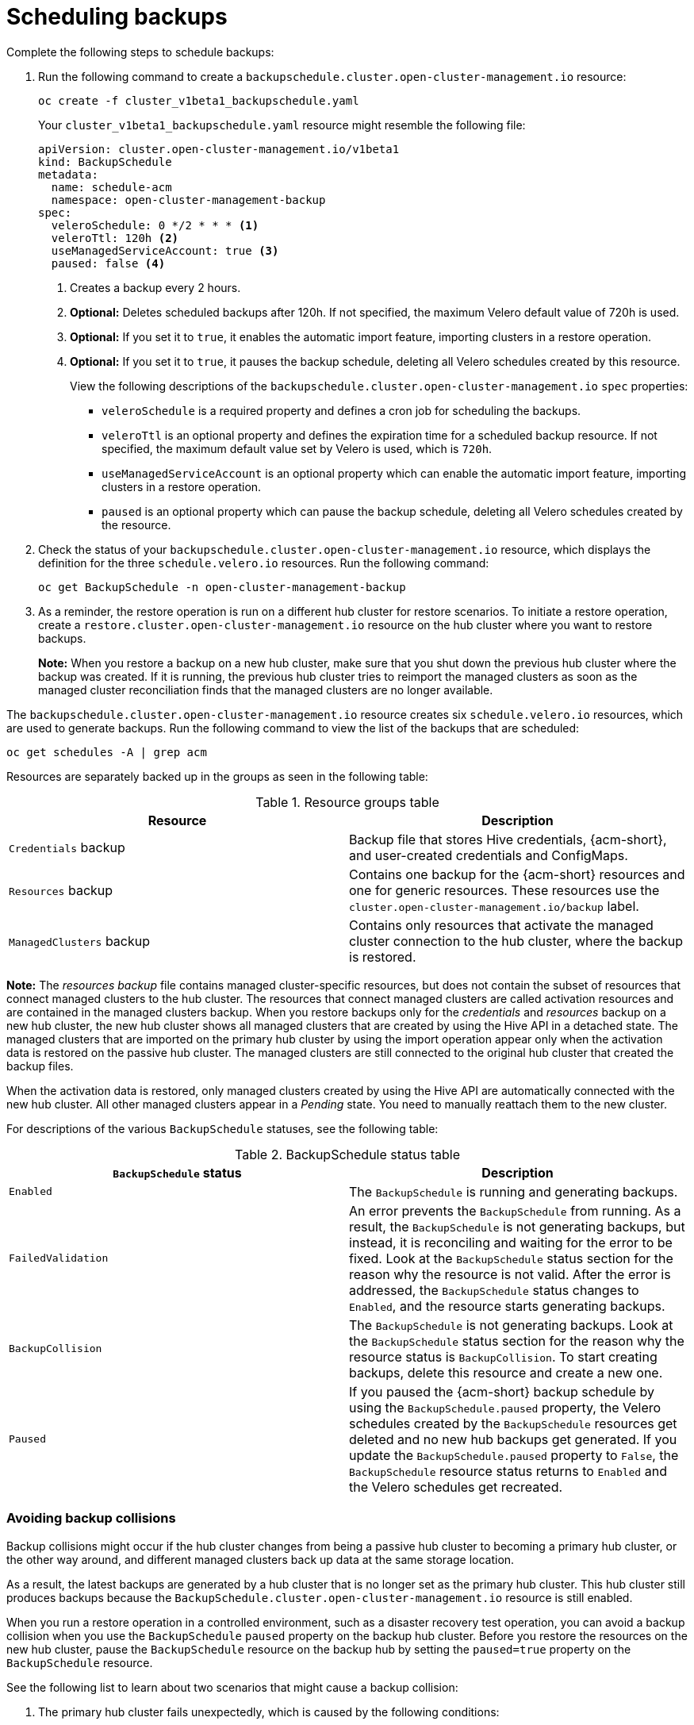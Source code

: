 [#using-backup-restore]
= Scheduling backups

Complete the following steps to schedule backups:

. Run the following command to create a `backupschedule.cluster.open-cluster-management.io` resource:
+
----
oc create -f cluster_v1beta1_backupschedule.yaml
----
+
Your `cluster_v1beta1_backupschedule.yaml` resource might resemble the following file:
+
[source,yaml]
----
apiVersion: cluster.open-cluster-management.io/v1beta1
kind: BackupSchedule
metadata:
  name: schedule-acm
  namespace: open-cluster-management-backup
spec:
  veleroSchedule: 0 */2 * * * <1>
  veleroTtl: 120h <2>
  useManagedServiceAccount: true <3> 
  paused: false <4>
----
<1> Creates a backup every 2 hours.
<2> *Optional:* Deletes scheduled backups after 120h. If not specified, the maximum Velero default value of 720h is used.
<3> *Optional:* If you set it to `true`, it enables the automatic import feature, importing clusters in a restore operation.
<4> *Optional:*  If you set it to `true`, it pauses the backup schedule, deleting all Velero schedules created by this resource. 
+
View the following descriptions of the `backupschedule.cluster.open-cluster-management.io` `spec` properties:
+
** `veleroSchedule` is a required property and defines a cron job for scheduling the backups.
** `veleroTtl` is an optional property and defines the expiration time for a scheduled backup resource. If not specified, the maximum default value set by Velero is used, which is `720h`.
** `useManagedServiceAccount` is an optional property which can enable the automatic import feature, importing clusters in a restore operation. 
** `paused` is an optional property which can pause the backup schedule, deleting all Velero schedules created by the resource. 

. Check the status of your `backupschedule.cluster.open-cluster-management.io` resource, which displays the definition for the three `schedule.velero.io` resources. Run the following command:
+
----
oc get BackupSchedule -n open-cluster-management-backup
----

. As a reminder, the restore operation is run on a different hub cluster for restore scenarios. To initiate a restore operation, create a `restore.cluster.open-cluster-management.io` resource on the hub cluster where you want to restore backups.
+
*Note:* When you restore a backup on a new hub cluster, make sure that you shut down the previous hub cluster where the backup was created. If it is running, the previous hub cluster tries to reimport the managed clusters as soon as the managed cluster reconciliation finds that the managed clusters are no longer available.

The `backupschedule.cluster.open-cluster-management.io` resource creates six `schedule.velero.io` resources, which are used to generate backups. Run the following command to view the list of the backups that are scheduled:

----
oc get schedules -A | grep acm
----

Resources are separately backed up in the groups as seen in the following table:

.Resource groups table
|===
| Resource | Description

| `Credentials` backup
| Backup file that stores Hive credentials, {acm-short}, and user-created credentials and ConfigMaps.

| `Resources` backup
| Contains one backup for the {acm-short} resources and one for generic resources. These resources use the `cluster.open-cluster-management.io/backup` label.

| `ManagedClusters` backup
| Contains only resources that activate the managed cluster connection to the hub cluster, where the backup is restored.
|===

*Note:* The _resources backup_ file contains managed cluster-specific resources, but does not contain the subset of resources that connect managed clusters to the hub cluster. The resources that connect managed clusters are called activation resources and are contained in the managed clusters backup. When you restore backups only for the _credentials_ and _resources_ backup on a new hub cluster, the new hub cluster shows all managed clusters that are created by using the Hive API in a detached state. The managed clusters that are imported on the primary hub cluster by using the import operation appear only when the activation data is restored on the passive hub cluster. The managed clusters are still connected to the original hub cluster that created the backup files.

When the activation data is restored, only managed clusters created by using the Hive API are automatically connected with the new hub cluster. All other managed clusters appear in a _Pending_ state. You need to manually reattach them to the new cluster.

For descriptions of the various `BackupSchedule` statuses, see the following table: 

.BackupSchedule status table
|===
| `BackupSchedule` status | Description

| `Enabled`
| The `BackupSchedule` is running and generating backups.

| `FailedValidation`
| An error prevents the `BackupSchedule` from running. As a result, the `BackupSchedule` is not generating backups, but instead, it is reconciling and waiting for the error to be fixed. Look at the `BackupSchedule` status section for the reason why the resource is not valid. After the error is addressed, the `BackupSchedule` status changes to `Enabled`, and the resource starts generating backups.

| `BackupCollision`
| The `BackupSchedule` is not generating backups. Look at the `BackupSchedule` status section for the reason why the resource status is `BackupCollision`. To start creating backups, delete this resource and create a new one. 

| `Paused`
| If you paused the {acm-short} backup schedule by using the `BackupSchedule.paused` property, the Velero schedules created by the `BackupSchedule` resources get deleted and no new hub backups get generated. If you update the `BackupSchedule.paused` property to `False`, the `BackupSchedule` resource status returns to `Enabled` and the Velero schedules get recreated. 
|===

[#avoid-backup-collision]
=== Avoiding backup collisions

Backup collisions might occur if the hub cluster changes from being a passive hub cluster to becoming a primary hub cluster, or the other way around, and different managed clusters back up data at the same storage location.

As a result, the latest backups are generated by a hub cluster that is no longer set as the primary hub cluster. This hub cluster still produces backups because the `BackupSchedule.cluster.open-cluster-management.io` resource is still enabled.

When you run a restore operation in a controlled environment, such as a disaster recovery test operation, you can avoid a backup collision when you use the `BackupSchedule` `paused` property on the backup hub cluster. Before you restore the resources on the new hub cluster, pause the `BackupSchedule` resource on the backup hub by setting the `paused=true` property on the `BackupSchedule` resource.

See the following list to learn about two scenarios that might cause a backup collision:

. The primary hub cluster fails unexpectedly, which is caused by the following conditions:
- Communication from the primary hub cluster to the initial hub cluster fails.
- The initial hub cluster backup data is restored on a secondary hub cluster, called secondary hub cluster.
- The administrator creates the `BackupSchedule.cluster.open-cluster-management.io` resource on the secondary hub cluster, which is now the primary hub cluster and generates backup data to the common storage location.
- The initial hub cluster unexpectedly starts working again.
+
Since the `BackupSchedule.cluster.open-cluster-management.io` resource is still enabled on the initial hub cluster, the initial hub cluster resumes writing backups to the same storage location as the secondary hub cluster. Both hub clusters are now writing backup data at the same storage location. Any hub cluster restoring the latest backups from this storage location might use the initial hub cluster data instead of the secondary hub cluster data.

. The administrator tests a disaster scenario by making the secondary hub cluster a primary hub cluster, which is caused by the following conditions:
- The initial hub cluster is stopped.
- The initial hub cluster backup data is restored on the secondary hub cluster.
- The administrator creates the `BackupSchedule.cluster.open-cluster-management.io` resource on the secondary hub cluster, which is now the primary hub cluster and generates backup data to the common storage location.
- After the disaster test is completed, the administrator reverts to the earlier state and makes the initial hub cluster the primary hub cluster again. 
- The initial hub cluster starts while the secondary hub cluster is still active.
+
Since the `BackupSchedule.cluster.open-cluster-management.io` resource is still enabled on the secondary hub cluster, it writes backups at the same storage location that corrupts the backup data. Any hub cluster that restores the latest backups from this location might use the secondary hub cluster data instead of the initial hub cluster data. In this scenario, stop the secondary hub cluster first or pause the `BackupSchedule.cluster.open-cluster-management.io` resource on the secondary hub cluster before you start the initial hub cluster to avoid the backup collision issue.

. The administrator tests a disaster scenario by making the secondary hub cluster a primary hub cluster, without stopping the initial hub cluster first, causing the following conditions: 
- The initial hub cluster is still running.
- The initial hub cluster backup data is restored on the secondary hub cluster, including managed clusters backup. Therefore, the secondary hub cluster is now the active cluster.
- Since the `BackupSchedule.cluster.open-cluster-management.io` resource is still enabled on the initial hub cluster, it writes backups at the same storage location which corrupts the backup data. For example, any hub cluster restoring the latest backups from this location might use the initial hub cluster data instead of the secondary hub cluster data. To avoid data corruption, the initial hub cluster `BackupSchedule` resource status automatically changes to `BackupCollision`. In this scenario, to avoid getting into this backup collision state, stop the initial hub cluster first or delete the `BackupSchedule.cluster.open-cluster-management.io` resource on the initial hub cluster before restoring managed clusters data on  the secondary hub cluster.
+
To avoid and report backup collisions, a `BackupCollision` state exists for the `BackupSchedule.cluster.open-cluster-management.io` resource. The controller checks regularly if the latest backup in the storage location has been generated from the current hub cluster. If not, a different hub cluster has recently written backup data to the storage location, indicating that the hub cluster is colliding with a different hub cluster.

In this case, the current hub cluster `BackupSchedule.cluster.open-cluster-management.io` resource status is set to `BackupCollision` and the `Schedule.velero.io` resources created by this resource are deleted to avoid data corruption. The `BackupCollision` is reported by the backup policy. The administrator verifies which hub cluster writes to the storage location, before removing the `BackupSchedule.cluster.open-cluster-management.io` resource from the invalid hub cluster and creating a new `BackupSchedule.cluster.open-cluster-management.io` resource on the valid primary hub cluster, to resume the backup.

Run the following command to check if there is a backup collision:

----
oc get backupschedule -A
----

If there is a backup collision, the output might resemble the following example:

----
NAMESPACE       NAME               PHASE             MESSAGE
openshift-adp   schedule-hub-1   BackupCollision   Backup acm-resources-schedule-20220301234625, from cluster with id [be97a9eb-60b8-4511-805c-298e7c0898b3] is using the same storage location. This is a backup collision with current cluster [1f30bfe5-0588-441c-889e-eaf0ae55f941] backup. Review and resolve the collision then create a new BackupSchedule resource to  resume backups from this cluster.
----

[#dr4hub-schedule-resources]
== Additional resources

- See the xref:../backup_restore/backup_restore.adoc#restore-backup[Restoring a backup] section for descriptions of the parameters and samples of `Restore` YAML resources.

- For more information, see xref:../backup_restore/backup_intro.adoc#backup-intro[Backup and restore]. 